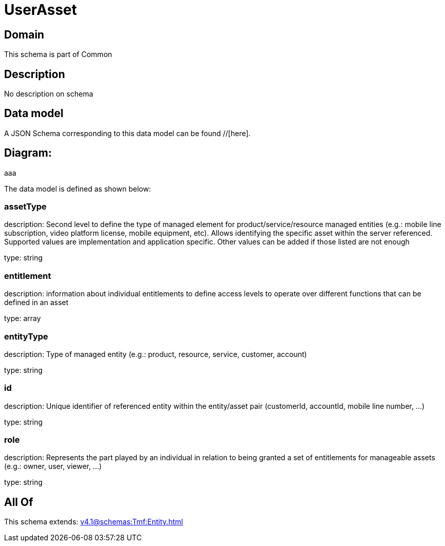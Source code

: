 = UserAsset

[#domain]
== Domain

This schema is part of Common

[#description]
== Description
No description on schema


[#data_model]
== Data model

A JSON Schema corresponding to this data model can be found //[here].

== Diagram:
aaa

The data model is defined as shown below:


=== assetType
description: Second level to define the type of managed element for product/service/resource managed entities (e.g.: mobile line subscription, video platform license, mobile equipment, etc). Allows identifying the specific asset within the server referenced. Supported values are implementation and application specific. Other values can be added if those listed are not enough

type: string


=== entitlement
description: information about individual entitlements to define access levels to operate over different functions that can be defined in an asset

type: array


=== entityType
description: Type of managed entity (e.g.: product, resource, service, customer, account)

type: string


=== id
description: Unique identifier of referenced entity within the entity/asset pair (customerId, accountId, mobile line number, ...)

type: string


=== role
description: Represents the part played by an individual in relation to being granted a set of entitlements for manageable assets (e.g.: owner, user, viewer, ...)

type: string


[#all_of]
== All Of

This schema extends: xref:v4.1@schemas:Tmf:Entity.adoc[]
